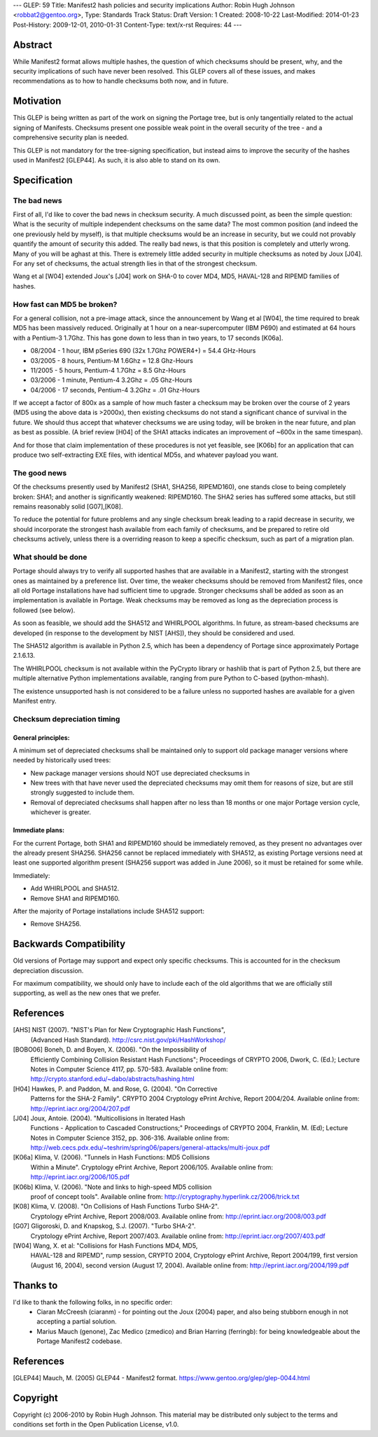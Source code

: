 ---
GLEP: 59
Title: Manifest2 hash policies and security implications
Author: Robin Hugh Johnson <robbat2@gentoo.org>,
Type: Standards Track
Status: Draft
Version: 1
Created: 2008-10-22
Last-Modified: 2014-01-23
Post-History: 2009-12-01, 2010-01-31
Content-Type: text/x-rst
Requires: 44
---

Abstract
========
While Manifest2 format allows multiple hashes, the question of which
checksums should be present, why, and the security implications of such
have never been resolved. This GLEP covers all of these issues, and
makes recommendations as to how to handle checksums both now, and in
future.

Motivation
==========
This GLEP is being written as part of the work on signing the Portage
tree, but is only tangentially related to the actual signing of
Manifests. Checksums present one possible weak point in the overall
security of the tree - and a comprehensive security plan is needed.

This GLEP is not mandatory for the tree-signing specification, but
instead aims to improve the security of the hashes used in Manifest2
[GLEP44]. As such, it is also able to stand on its own.

Specification
=============
The bad news
------------
First of all, I'd like to cover the bad news in checksum security.
A much discussed point, as been the simple question: What is the
security of multiple independent checksums on the same data?
The most common position (and indeed the one previously held by myself),
is that multiple checksums would be an increase in security, but we
could not provably quantify the amount of security this added.
The really bad news, is that this position is completely and utterly
wrong. Many of you will be aghast at this. There is extremely little
added security in multiple checksums as noted by Joux [J04]. For any set
of checksums, the actual strength lies in that of the strongest
checksum.

Wang et al [W04] extended Joux's [J04] work on SHA-0 to cover MD4, MD5,
HAVAL-128 and RIPEMD families of hashes.

How fast can MD5 be broken?
---------------------------
For a general collision, not a pre-image attack, since the announcement
by Wang et al [W04], the time required to break MD5 has been massively
reduced. Originally at 1 hour on a near-supercomputer (IBM P690) and
estimated at 64 hours with a Pentium-3 1.7Ghz. This has gone down to
less than in two years, to 17 seconds [K06a].

- 08/2004 - 1 hour, IBM pSeries 690 (32x 1.7Ghz POWER4+) = 54.4 GHz-Hours

- 03/2005 - 8 hours, Pentium-M 1.6Ghz = 12.8 Ghz-Hours

- 11/2005 - 5 hours, Pentium-4 1.7Ghz = 8.5 Ghz-Hours

- 03/2006 - 1 minute, Pentium-4 3.2Ghz = .05 Ghz-Hours

- 04/2006 - 17 seconds, Pentium-4 3.2Ghz = .01 Ghz-Hours

If we accept a factor of 800x as a sample of how much faster a checksum
may be broken over the course of 2 years (MD5 using the above data is
>2000x), then existing checksums do not stand a significant chance of
survival in the future. We should thus accept that whatever checksums we
are using today, will be broken in the near future, and plan as best as
possible. (A brief review [H04] of the SHA1 attacks indicates an
improvement of ~600x in the same timespan).

And for those that claim implementation of these procedures is not yet
feasible, see [K06b] for an application that can produce two
self-extracting EXE files, with identical MD5s, and whatever payload you
want.

The good news
-------------
Of the checksums presently used by Manifest2 (SHA1, SHA256, RIPEMD160),
one stands close to being completely broken: SHA1; and another is
significantly weakened: RIPEMD160. The SHA2 series has suffered some
attacks, but still remains reasonably solid [G07],[K08]. 

To reduce the potential for future problems and any single checksum
break leading to a rapid decrease in security, we should incorporate the
strongest hash available from each family of checksums, and be prepared
to retire old checksums actively, unless there is a overriding reason to
keep a specific checksum, such as part of a migration plan.

What should be done
-------------------
Portage should always try to verify all supported hashes that are
available in a Manifest2, starting with the strongest ones as maintained
by a preference list. Over time, the weaker checksums should be removed
from Manifest2 files, once all old Portage installations have had
sufficient time to upgrade. Stronger checksums shall be added as soon as
an implementation is available in Portage. Weak checksums may be removed
as long as the depreciation process is followed (see below).

As soon as feasible, we should add the SHA512 and WHIRLPOOL algorithms.
In future, as stream-based checksums are developed (in response to the
development by NIST [AHS]), they should be considered and used.

The SHA512 algorithm is available in Python 2.5, which has been a
dependency of Portage since approximately Portage 2.1.6.13.

The WHIRLPOOL checksum is not available within the PyCrypto library or
hashlib that is part of Python 2.5, but there are multiple alternative
Python implementations available, ranging from pure Python to C-based
(python-mhash).

The existence unsupported hash is not considered to be a failure unless
no supported hashes are available for a given Manifest entry.

Checksum depreciation timing
----------------------------
General principles:
~~~~~~~~~~~~~~~~~~~
A minimum set of depreciated checksums shall be maintained only to
support old package manager versions where needed by historically used
trees:

- New package manager versions should NOT use depreciated checksums in

- New trees with that have never used the depreciated checksums may omit
  them for reasons of size, but are still strongly suggested to include
  them.

- Removal of depreciated checksums shall happen after no less than 18
  months or one major Portage version cycle, whichever is greater.

Immediate plans:
~~~~~~~~~~~~~~~~
For the current Portage, both SHA1 and RIPEMD160 should be immediately
removed, as they present no advantages over the already present SHA256.
SHA256 cannot be replaced immediately with SHA512, as existing Portage
versions need at least one supported algorithm present (SHA256 support
was added in June 2006), so it must be retained for some while.

Immediately:

- Add WHIRLPOOL and SHA512.

- Remove SHA1 and RIPEMD160.

After the majority of Portage installations include SHA512 support:

- Remove SHA256.

Backwards Compatibility
=======================
Old versions of Portage may support and expect only specific checksums.
This is accounted for in the checksum depreciation discussion.

For maximum compatibility, we should only have to include each of the
old algorithms that we are officially still supporting, as well as the
new ones that we prefer.

References
==========

[AHS] NIST (2007). "NIST's Plan for New Cryptographic Hash Functions",
  (Advanced Hash Standard). http://csrc.nist.gov/pki/HashWorkshop/

[BOBO06] Boneh, D. and Boyen, X. (2006). "On the Impossibility of
  Efficiently Combining Collision Resistant Hash Functions"; Proceedings
  of CRYPTO 2006, Dwork, C. (Ed.); Lecture Notes in Computer Science
  4117, pp. 570-583. Available online from:
  http://crypto.stanford.edu/~dabo/abstracts/hashing.html

[H04] Hawkes, P. and Paddon, M. and Rose, G. (2004). "On Corrective
  Patterns for the SHA-2 Family". CRYPTO 2004 Cryptology ePrint Archive,
  Report 2004/204. Available online from:
  http://eprint.iacr.org/2004/207.pdf

[J04] Joux, Antoie. (2004).  "Multicollisions in Iterated Hash 
  Functions - Application to Cascaded Constructions;" Proceedings of
  CRYPTO 2004, Franklin, M. (Ed); Lecture Notes in Computer Science
  3152, pp.  306-316. Available online from:
  http://web.cecs.pdx.edu/~teshrim/spring06/papers/general-attacks/multi-joux.pdf

[K06a] Klima, V. (2006). "Tunnels in Hash Functions: MD5 Collisions
  Within a Minute". Cryptology ePrint Archive, Report 2006/105.
  Available online from: http://eprint.iacr.org/2006/105.pdf

[K06b] Klima, V. (2006). "Note and links to high-speed MD5 collision
  proof of concept tools". Available online from:
  http://cryptography.hyperlink.cz/2006/trick.txt

[K08] Klima, V. (2008). "On Collisions of Hash Functions Turbo SHA-2".
  Cryptology ePrint Archive, Report 2008/003. Available online from:
  http://eprint.iacr.org/2008/003.pdf

[G07] Gligoroski, D. and Knapskog, S.J. (2007). "Turbo SHA-2".
  Cryptology ePrint Archive, Report 2007/403. Available online from:
  http://eprint.iacr.org/2007/403.pdf

[W04] Wang, X. et al: "Collisions for Hash Functions MD4, MD5,
  HAVAL-128 and RIPEMD", rump session, CRYPTO 2004, Cryptology ePrint
  Archive, Report 2004/199, first version (August 16, 2004), second
  version (August 17, 2004). Available online from:
  http://eprint.iacr.org/2004/199.pdf

Thanks to
=========
I'd like to thank the following folks, in no specific order:
 - Ciaran McCreesh (ciaranm) - for pointing out the Joux (2004) paper,
   and also being stubborn enough in not accepting a partial solution.
 - Marius Mauch (genone), Zac Medico (zmedico) and Brian Harring
   (ferringb): for being knowledgeable about the Portage Manifest2
   codebase.

References
==========
.. [GLEP44] Mauch, M. (2005) GLEP44 - Manifest2 format.
   https://www.gentoo.org/glep/glep-0044.html

Copyright
=========
Copyright (c) 2006-2010 by Robin Hugh Johnson. This material may be
distributed only subject to the terms and conditions set forth in the
Open Publication License, v1.0.

.. vim: tw=72 ts=2 expandtab:
